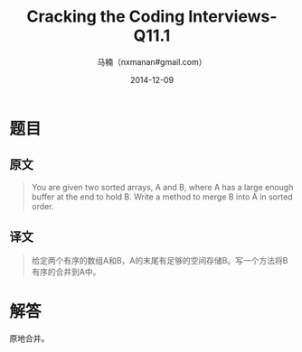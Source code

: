 #+TITLE:     Cracking the Coding Interviews-Q11.1
#+AUTHOR:    马楠（nxmanan#gmail.com）
#+EMAIL:     nxmanan#gmail.com
#+DATE:      2014-12-09
#+DESCRIPTION: Cracking the Coding Interview笔记
#+KEYWORDS: Algorithm
#+LANGUAGE: en
#+OPTIONS: H:3 num:nil toc:t \n:nil @:t ::t |:t ^:t -:t f:t *:t <:t
#+OPTIONS: TeX:t LaTeX:nil skip:nil d:nil todo:t pri:nil tags:not-in-toc
#+OPTIONS: ^:{} #不对下划线_进行直接转义
#+INFOJS_OPT: view:nil toc: ltoc:t mouse:underline buttons:0 path:http://orgmode.org/org-info.js
#+EXPORT_SELECT_TAGS: export
#+EXPORT_EXCLUDE_TAGS: no-export
#+HTML_LINK_HOME: http://wiki.manan.org
#+HTML_LINK_UP: ./interview-questions.html
#+HTML_HEAD: <link rel="stylesheet" type="text/css" href="../style/emacs.css" />

* 题目
** 原文
#+BEGIN_QUOTE
You are given two sorted arrays, A and B, where A has a large enough buffer at the end to hold B. Write a method to merge B into A in sorted order.
#+END_QUOTE

** 译文
#+BEGIN_QUOTE
给定两个有序的数组A和B，A的末尾有足够的空间存储B。写一个方法将B有序的合并到A中。
#+END_QUOTE

* 解答
原地合并。
